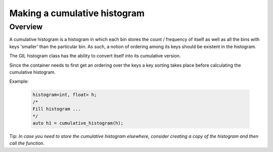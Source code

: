 .. _cumulative_histogram:

Making a cumulative histogram
=============================

Overview
--------

A cumulative histogram is a histogram in which each bin stores the count / frequency of itself
as well as all the bins with keys 'smaller' than the particular bin.
As such, a notion of ordering among its keys should be existent in the histogram.

The GIL histogram class has the ability to convert itself into its cumulative version. 

Since the container needs to first get an ordering
over the keys a key sorting takes place before calculating the cumulative histogram. 

Example:

    .. code-block:: cpp

        histogram<int, float> h;
        /*
        Fill histogram ...
        */
        auto h1 = cumulative_histogram(h);

Tip: *In case you need to store the cumulative histogram elsewhere, consider creating a copy of the histogram
and then call the function*.